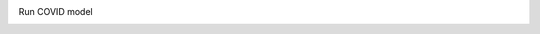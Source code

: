 Run COVID model
 == == == == == == == =

.. argparse: :
    : module: covid
    : func: covid_argparse
    : prog: python -m covid
